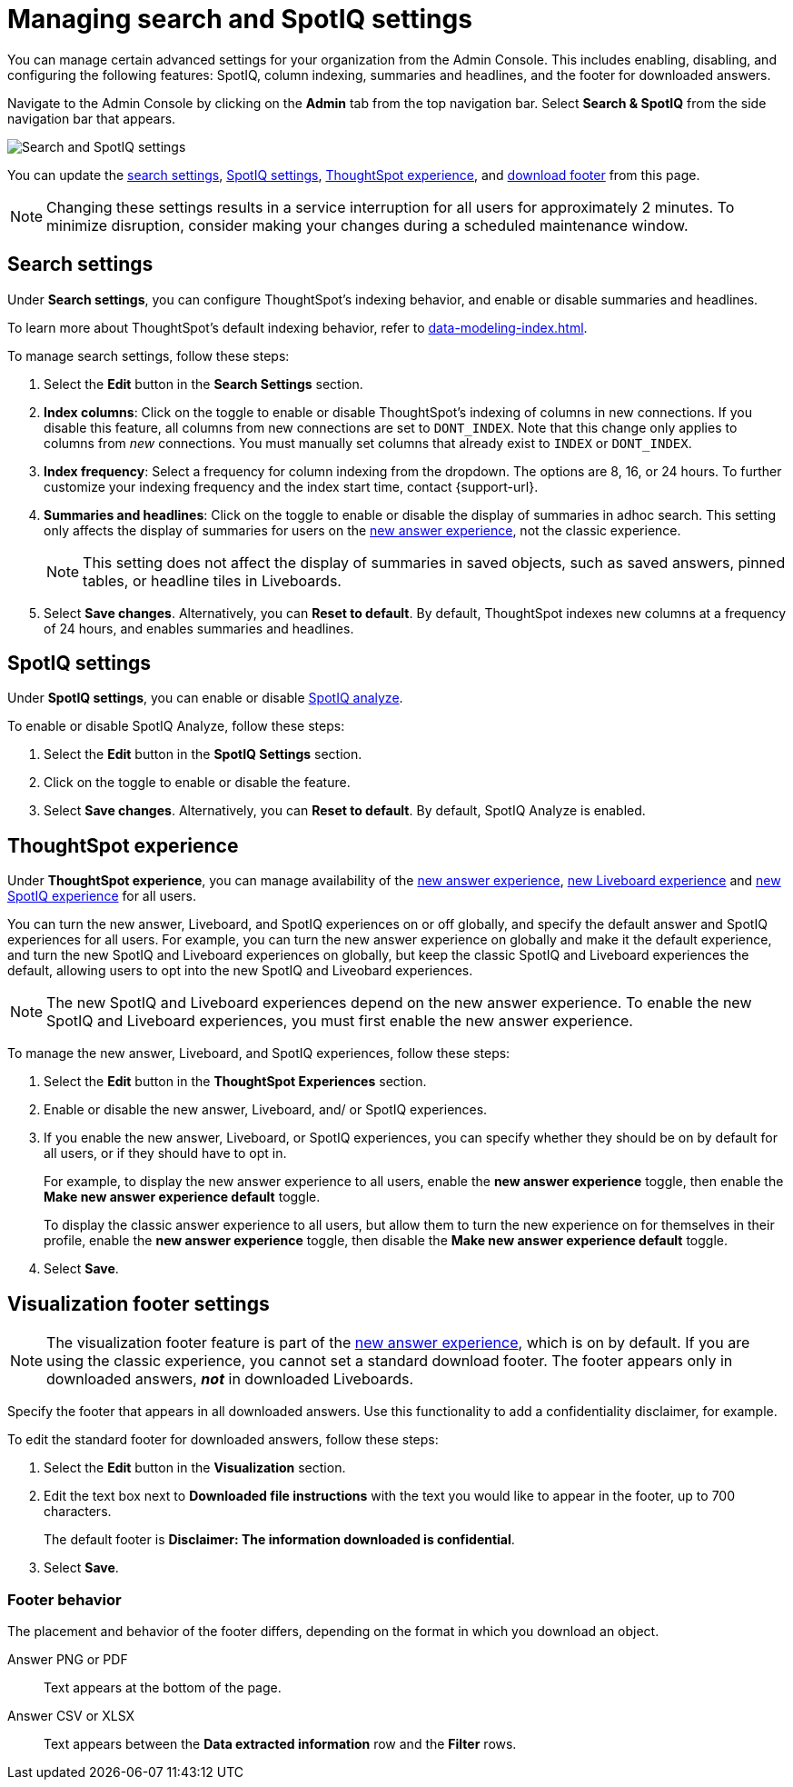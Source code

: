 = Managing search and SpotIQ settings
:last_updated: 5/23/2022
:linkattrs:
:page-partial:
:experimental:

You can manage certain advanced settings for your organization from the Admin Console. This includes enabling, disabling, and configuring the following features: SpotIQ, column indexing, summaries and headlines, and the footer for downloaded answers.

Navigate to the Admin Console by clicking on the *Admin* tab from the top navigation bar. Select *Search & SpotIQ* from the side navigation bar that appears.

image::admin-portal-search-spotiq.png[Search and SpotIQ settings]

You can update the <<search,search settings>>, <<spotiq,SpotIQ settings>>, <<experience,ThoughtSpot experience>>, and <<visualization-footer,download footer>> from this page.

NOTE: Changing these settings results in a service interruption for all users for approximately 2 minutes. To minimize disruption, consider making your changes during a scheduled maintenance window.

[#search]
== Search settings

Under *Search settings*, you can configure ThoughtSpot’s indexing behavior, and enable or disable summaries and headlines.

To learn more about ThoughtSpot's default indexing behavior, refer to xref:data-modeling-index.adoc[].

To manage search settings, follow these steps:

. Select the *Edit* button in the *Search Settings* section.

. *Index columns*: Click on the toggle to enable or disable ThoughtSpot’s indexing of columns in new connections. If you disable this feature, all columns from new connections are set to `DONT_INDEX`. Note that this change only applies to columns from _new_ connections. You must manually set columns that already exist to `INDEX` or `DONT_INDEX`.

. *Index frequency*: Select a frequency for column indexing from the dropdown. The options are 8, 16, or 24 hours. To further customize your indexing frequency and the index start time, contact {support-url}.

. *Summaries and headlines*: Click on the toggle to enable or disable the display of summaries in adhoc search. This setting only affects the display of summaries for users on the xref:answer-experience-new.adoc[new answer experience], not the classic experience.
+
NOTE: This setting does not affect the display of summaries in saved objects, such as saved answers, pinned tables, or headline tiles in Liveboards.

. Select *Save changes*. Alternatively, you can *Reset to default*. By default, ThoughtSpot indexes new columns at a frequency of 24 hours, and enables summaries and headlines.

[#spotiq]
== SpotIQ settings

Under *SpotIQ settings*, you can enable or disable xref:spotiq-custom.adoc[SpotIQ analyze].

To enable or disable SpotIQ Analyze, follow these steps:

. Select the *Edit* button in the *SpotIQ Settings* section.

. Click on the toggle to enable or disable the feature.

. Select *Save changes*. Alternatively, you can *Reset to default*. By default, SpotIQ Analyze is enabled.

[#experience]
== ThoughtSpot experience

Under *ThoughtSpot experience*, you can manage availability of the xref:answer-experience-new.adoc[new answer experience], xref:liveboard-experience-new.adoc[new Liveboard experience] and xref:spotiq.adoc[new SpotIQ experience] for all users.

You can turn the new answer, Liveboard, and SpotIQ experiences on or off globally, and specify the default answer and SpotIQ experiences for all users.
For example, you can turn the new answer experience on globally and make it the default experience, and turn the new SpotIQ and Liveboard experiences on globally, but keep the classic SpotIQ and Liveboard experiences the default, allowing users to opt into the new SpotIQ and Liveobard experiences.

NOTE: The new SpotIQ and Liveboard experiences depend on the new answer experience. To enable the new SpotIQ and Liveboard experiences, you must first enable the new answer experience.

To manage the new answer, Liveboard, and SpotIQ experiences, follow these steps:

. Select the *Edit* button in the *ThoughtSpot Experiences* section.

. Enable or disable the new answer, Liveboard, and/ or SpotIQ experiences.

. If you enable the new answer, Liveboard, or SpotIQ experiences, you can specify whether they should be on by default for all users, or if they should have to opt in.
+
For example, to display the new answer experience to all users, enable the *new answer experience* toggle, then enable the *Make new answer experience default* toggle.
+
To display the classic answer experience to all users, but allow them to turn the new experience on for themselves in their profile, enable the *new answer experience* toggle, then disable the *Make new answer experience default* toggle.
. Select *Save*.

[#visualization-footer]
== Visualization footer settings

NOTE: The visualization footer feature is part of the xref:answer-experience-new.adoc[new answer experience], which is on by default. If you are using the classic experience, you cannot set a standard download footer. The footer appears only in downloaded answers, *_not_* in downloaded Liveboards.

Specify the footer that appears in all downloaded answers. Use this functionality to add a confidentiality disclaimer, for example.

To edit the standard footer for downloaded answers, follow these steps:

. Select the *Edit* button in the *Visualization* section.

. Edit the text box next to *Downloaded file instructions* with the text you would like to appear in the footer, up to 700 characters.
+
The default footer is *Disclaimer: The information downloaded is confidential*.

. Select *Save*.

=== Footer behavior

The placement and behavior of the footer differs, depending on the format in which you download an object.

Answer PNG or PDF:: Text appears at the bottom of the page.

Answer CSV or XLSX:: Text appears between the *Data extracted information* row and the *Filter* rows.
